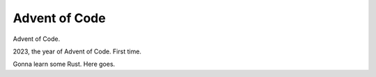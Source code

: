 Advent of Code
==============

Advent of Code.

2023, the year of Advent of Code.
First time.

Gonna learn some Rust.
Here goes.

